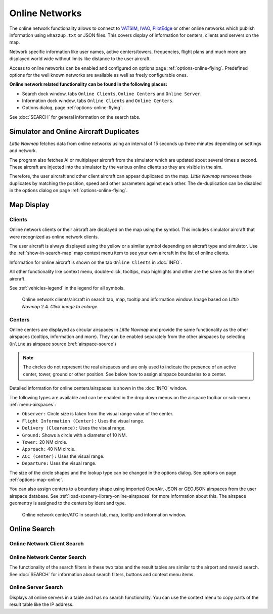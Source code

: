 Online Networks
---------------

The online network functionality allows to connect to
`VATSIM <https://www.vatsim.net>`__, `IVAO <https://ivao.aero>`__,
`PilotEdge <https://www.pilotedge.net/>`__ or other online networks
which publish information using ``whazzup.txt`` or JSON files. This covers display of information
for centers, clients and servers on the map.

Network specific information like user names, active centers/towers,
frequencies, flight plans and much more are displayed world wide without
limits like distance to the user aircraft.

Access to online networks can be enabled and configured on
options page :ref:`options-online-flying`.
Predefined options for the well known networks are available as well as
freely configurable ones.

**Online network related functionality can be found in the following
places:**

-  Search dock window, tabs ``Online Clients``, ``Online Centers`` and
   ``Online Server``.
-  Information dock window, tabs ``Online Clients`` and
   ``Online Centers``.
-  Options dialog, page :ref:`options-online-flying`.

See :doc:`SEARCH` for general information on the search tabs.

.. _online-networks-duplicates:

Simulator and Online Aircraft Duplicates
~~~~~~~~~~~~~~~~~~~~~~~~~~~~~~~~~~~~~~~~

*Little Navmap* fetches data from online networks using an interval of 15 seconds up
three minutes depending on settings and network.

The program also fetches AI or multiplayer aircraft from the simulator
which are updated about several times a second. These aircraft are injected
into the simulator by the various online clients so they are visible
in the sim.

Therefore, the user aircraft and other client aircraft can appear
duplicated on the map. *Little Navmap* removes these duplicates by matching the position,
speed and other parameters against each other.
The de-duplication can be disabled in the options dialog on page :ref:`options-online-flying`.

.. _online-networks-mapdisplay:

Map Display
~~~~~~~~~~~

.. _online-networks-clients:

Clients
^^^^^^^

Online network clients or their aircraft are displayed on the map using
the |Online in Flight| symbol. This includes simulator aircraft that
were recognized as online network clients.

The user aircraft is always displayed using the yellow |Small GA| or a
similar symbol depending on aircraft type and simulator. Use the
:ref:`show-in-search-map` map context menu item to see your own aircraft in the
list of online clients.

Information for online aircraft is shown on the tab ``Online Clients``
in :doc:`INFO`.

All other functionality like context menu, double-click, tooltips, map
highlights and other are the same as for the other aircraft.

See :ref:`vehicles-legend` in the legend for all
symbols.

.. figure:: ../images/online_aircraft.jpg
       :scale: 50%

       Online network clients/aircraft in search tab, map, tooltip and information window. Image based on *Little Navmap* 2.4. *Click image to enlarge.*


.. _online-networks-centers:

Centers
^^^^^^^

Online centers are displayed as circular airspaces in *Little Navmap*
and provide the same functionality as the other airspaces (tooltips,
information and more). They can be enabled separately from the other
airspaces by selecting ``Online`` as airspace source (:ref:`airspace-source`)

.. note::

       The circles do not represent the real airspaces and are only
       used to indicate the presence of an active center, tower, ground or
       other position. See below how to assign airspace boundaries to
       a center.

Detailed information for online centers/airspaces is shown in the :doc:`INFO` window.

The following types are available and can be enabled in the drop down
menus on the airspace toolbar or sub-menu
:ref:`menu-airspaces`:

-  ``Observer:`` Circle size is taken from the visual range value of the center.
-  ``Flight Information (Center):`` Uses the visual range.
-  ``Delivery (Clearance):`` Uses the visual range.
-  ``Ground:`` Shows a circle with a diameter of 10 NM.
-  ``Tower:`` 20 NM circle.
-  ``Approach:`` 40 NM circle.
-  ``ACC (Center):`` Uses the visual range.
-  ``Departure:`` Uses the visual range.

The size of the circle shapes and the lookup type can be changed in the options dialog.
See options on page :ref:`options-map-online`.

You can also assign centers to a boundary shape using imported OpenAir, JSON or GEOJSON
airspaces from the user airspace database. See :ref:`load-scenery-library-online-airspaces` for more
information about this. The airspace geomentry is assigned to the centers by ident and type.


.. figure:: ../images/online_center.jpg

       Online network center/ATC in search tab, map, tooltip and information window.

Online Search
~~~~~~~~~~~~~~~~~~~~~~~~~~~~

.. _search-client:

Online Network Client Search
^^^^^^^^^^^^^^^^^^^^^^^^^^^^^^^^^^^^^^

.. _search-center:

Online Network Center Search
^^^^^^^^^^^^^^^^^^^^^^^^^^^^^^^^^^^^^^

The functionality of the search filters in these two tabs and the result
tables are similar to the airport and navaid search. See :doc:`SEARCH` for information about search filters, buttons and
context menu items.

.. _search-server:

Online Server Search
^^^^^^^^^^^^^^^^^^^^^^^^^^^^^^^^^^^^^^

Displays all online servers in a table and has no search functionality.
You can use the context menu to copy parts of the result table like the
IP address.

.. |Online in Flight| image:: ../images/icon_aircraft_online.png
.. |Small GA| image:: ../images/icon_aircraft_small_user.png

